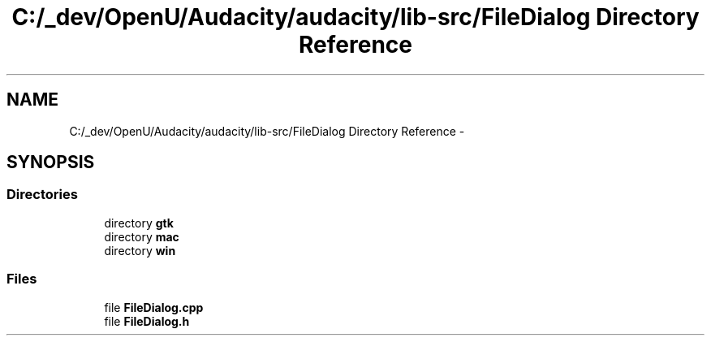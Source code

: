.TH "C:/_dev/OpenU/Audacity/audacity/lib-src/FileDialog Directory Reference" 3 "Thu Apr 28 2016" "Audacity" \" -*- nroff -*-
.ad l
.nh
.SH NAME
C:/_dev/OpenU/Audacity/audacity/lib-src/FileDialog Directory Reference \- 
.SH SYNOPSIS
.br
.PP
.SS "Directories"

.in +1c
.ti -1c
.RI "directory \fBgtk\fP"
.br
.ti -1c
.RI "directory \fBmac\fP"
.br
.ti -1c
.RI "directory \fBwin\fP"
.br
.in -1c
.SS "Files"

.in +1c
.ti -1c
.RI "file \fBFileDialog\&.cpp\fP"
.br
.ti -1c
.RI "file \fBFileDialog\&.h\fP"
.br
.in -1c
